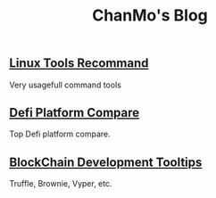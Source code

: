 #+TITLE: ChanMo's Blog
#+OPTIONS: toc:nil html-postamble:nil
#+DESCRIPTION: chanmo's development blog
#+KEYWORDS: chanmo, blockchain, linux, opensource, python, javascript, react


** [[./LinuxTools.org][Linux Tools Recommand]]

Very usagefull command tools


** [[./Defi.org][Defi Platform Compare]]

Top Defi platform compare.

** [[./Blockchain.org][BlockChain Development Tooltips]]

Truffle, Brownie, Vyper, etc.
